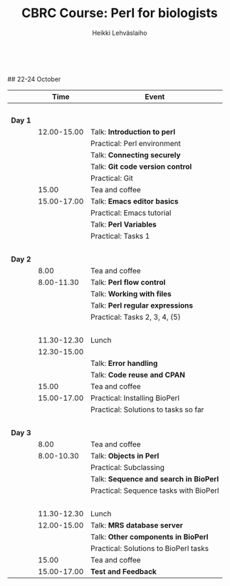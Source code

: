 #+LATEX_CLASS: fu-org-article
#+TITLE: CBRC Course: Perl for biologists
#+AUTHOR: Heikki Lehv\auml{}slaiho
#+DATE:  \nbsp
## 22-24 October
#+OPTIONS: toc:nil 


|         |        Time | Event                                  |
|---------+-------------+----------------------------------------|
|         |       \nbsp |                                        |
| *Day 1* |             |                                        |
|         | 12.00-15.00 | Talk: *Introduction to perl*           |
|         |             | Practical: Perl environment            |
|         |             | Talk: *Connecting securely*            |
|         |             | Talk: *Git code version control*       |
|         |             | Practical: Git                         |
|         |       15.00 | Tea and coffee                         |
|         | 15.00-17.00 | Talk: *Emacs editor basics*            |
|         |             | Practical: Emacs tutorial              |
|         |             | Talk: *Perl Variables*                 |
|         |             | Practical: Tasks 1                     |
|         |       \nbsp |                                        |
| *Day 2* |             |                                        |
|         |        8.00 | Tea and coffee                         |
|         |  8.00-11.30 | Talk: *Perl flow control*              |
|         |             | Talk: *Working with files*             |
|         |             | Talk: *Perl regular expressions*       |
|         |             | Practical: Tasks 2, 3, 4, (5)          |
|         |       \nbsp |                                        |
|         | 11.30-12.30 | Lunch                                  |
|         | 12.30-15.00 |                                        |
|         |             | Talk: *Error handling*                 |
|         |             | Talk: *Code reuse and CPAN*            |
|         |       15.00 | Tea and coffee                         |
|         | 15.00-17.00 | Practical: Installing BioPerl          |
|         |             | Practical: Solutions to tasks so far   |
|         |       \nbsp |                                        |
| *Day 3* |             |                                        |
|         |        8.00 | Tea and coffee                         |
|         |  8.00-10.30 | Talk: *Objects in Perl*                |
|         |             | Practical: Subclassing                 |
|         |             | Talk: *Sequence and search in BioPerl* |
|         |             | Practical: Sequence tasks with BioPerl |
|         |       \nbsp |                                        |
|         | 11.30-12.30 | Lunch                                  |
|         | 12.00-15.00 | Talk: *MRS database server*            |
|         |             | Talk: *Other components in BioPerl*    |
|         |             | Practical: Solutions to BioPerl tasks  |
|         |       15.00 | Tea and coffee                         |
|         | 15.00-17.00 | *Test and Feedback*                    |
